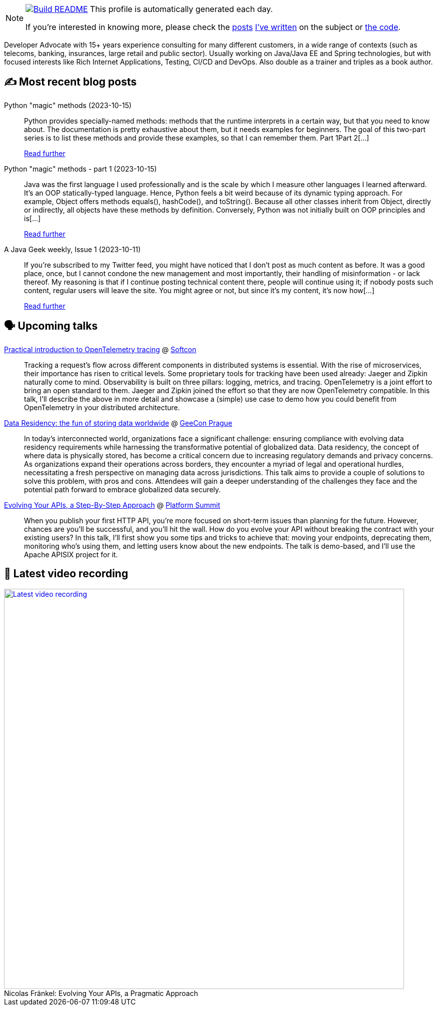 ifdef::env-github[]
:tip-caption: :bulb:
:note-caption: :information_source:
:important-caption: :heavy_exclamation_mark:
:caution-caption: :fire:
:warning-caption: :warning:
endif::[]

:figure-caption!:

[NOTE]
====
image:https://github.com/nfrankel/nfrankel/workflows/Build%20README/badge.svg[Build README,link="https://github.com/nfrankel/nfrankel/actions?query=workflow%3A%22Update+README%22"]
 This profile is automatically generated each day.

If you're interested in knowing more, please check the https://blog.frankel.ch/customizing-github-profile/1/[posts^] https://blog.frankel.ch/customizing-github-profile/2/[I've written^] on the subject or https://github.com/nfrankel/nfrankel/[the code^].
====

Developer Advocate with 15+ years experience consulting for many different customers, in a wide range of contexts (such as telecoms, banking, insurances, large retail and public sector). Usually working on Java/Java EE and Spring technologies, but with focused interests like Rich Internet Applications, Testing, CI/CD and DevOps. Also double as a trainer and triples as a book author.


## ✍️ Most recent blog posts


Python "magic" methods (2023-10-15)::
Python provides specially-named methods: methods that the runtime interprets in a certain way, but that you need to know about. The documentation is pretty exhaustive about them, but it needs examples for beginners. The goal of this two-part series is to list these methods and provide these examples, so that I can remember them. Part 1Part 2[...]
+
https://blog.frankel.ch/python-magic-methods/[Read further^]


Python "magic" methods - part 1 (2023-10-15)::
Java was the first language I used professionally and is the scale by which I measure other languages I learned afterward. It’s an OOP statically-typed language. Hence, Python feels a bit weird because of its dynamic typing approach. For example, Object offers methods equals(), hashCode(), and toString(). Because all other classes inherit from Object, directly or indirectly, all objects have these methods by definition. Conversely, Python was not initially built on OOP principles and is[...]
+
https://blog.frankel.ch/python-magic-methods/1/[Read further^]


A Java Geek weekly, Issue 1 (2023-10-11)::
If you’re subscribed to my Twitter feed, you might have noticed that I don’t post as much content as before. It was a good place, once, but I cannot condone the new management and most importantly, their handling of misinformation - or lack thereof. My reasoning is that if I continue posting technical content there, people will continue using it; if nobody posts such content, regular users will leave the site. You might agree or not, but since it’s my content, it’s now how[...]
+
https://blog.frankel.ch/java-geek-weekly-1/[Read further^]


## 🗣️ Upcoming talks


https://softcon.ph/speaker/nicolas-frankel/[Practical introduction to OpenTelemetry tracing^] @ https://softcon.ph/[Softcon^]::
+
Tracking a request’s flow across different components in distributed systems is essential. With the rise of microservices, their importance has risen to critical levels. Some proprietary tools for tracking have been used already: Jaeger and Zipkin naturally come to mind. Observability is built on three pillars: logging, metrics, and tracing. OpenTelemetry is a joint effort to bring an open standard to them. Jaeger and Zipkin joined the effort so that they are now OpenTelemetry compatible. In this talk, I’ll describe the above in more detail and showcase a (simple) use case to demo how you could benefit from OpenTelemetry in your distributed architecture. 


https://2023.geecon.cz/speakers/[Data Residency: the fun of storing data worldwide^] @ https://2018.geecon.cz/[GeeCon Prague^]::
+
In today's interconnected world, organizations face a significant challenge: ensuring compliance with evolving data residency requirements while harnessing the transformative potential of globalized data. Data residency, the concept of where data is physically stored, has become a critical concern due to increasing regulatory demands and privacy concerns. As organizations expand their operations across borders, they encounter a myriad of legal and operational hurdles, necessitating a fresh perspective on managing data across jurisdictions. This talk aims to provide a couple of solutions to solve this problem, with pros and cons. Attendees will gain a deeper understanding of the challenges they face and the potential path forward to embrace globalized data securely. 


https://nordicapis.com/speakers/nicolas-frankel/[Evolving Your APIs, a Step-By-Step Approach^] @ https://nordicapis.com/events/[Platform Summit^]::
+
When you publish your first HTTP API, you’re more focused on short-term issues than planning for the future. However, chances are you’ll be successful, and you’ll hit the wall. How do you evolve your API without breaking the contract with your existing users? In this talk, I’ll first show you some tips and tricks to achieve that: moving your endpoints, deprecating them, monitoring who’s using them, and letting users know about the new endpoints. The talk is demo-based, and I’ll use the Apache APISIX project for it.


## 🎥 Latest video recording

image::https://img.youtube.com/vi/BAxXoMXjCWg/sddefault.jpg[Latest video recording,800,link=https://www.youtube.com/watch?v=BAxXoMXjCWg,title="Nicolas Fränkel: Evolving Your APIs, a Pragmatic Approach"]